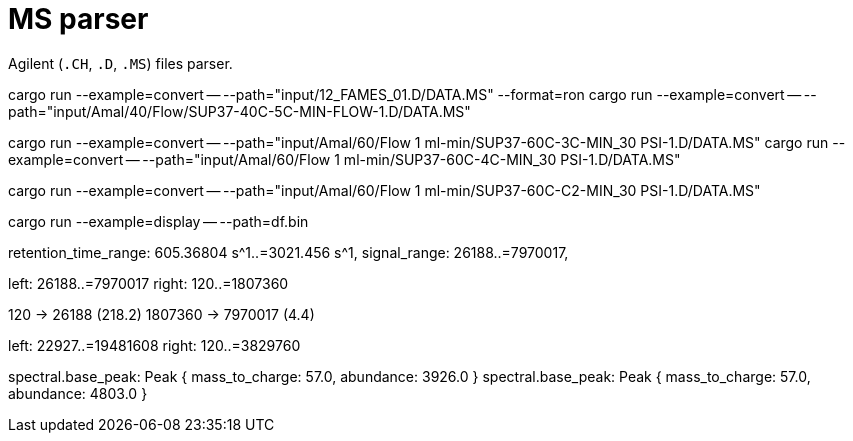 = MS parser

Agilent (`.CH`, `.D`, `.MS`) files parser.

cargo run --example=convert -- --path="input/12_FAMES_01.D/DATA.MS" --format=ron
cargo run --example=convert -- --path="input/Amal/40/Flow/SUP37-40C-5C-MIN-FLOW-1.D/DATA.MS"

cargo run --example=convert -- --path="input/Amal/60/Flow 1 ml-min/SUP37-60C-3C-MIN_30 PSI-1.D/DATA.MS"
cargo run --example=convert -- --path="input/Amal/60/Flow 1 ml-min/SUP37-60C-4C-MIN_30 PSI-1.D/DATA.MS"

cargo run --example=convert -- --path="input/Amal/60/Flow 1 ml-min/SUP37-60C-C2-MIN_30 PSI-1.D/DATA.MS"

cargo run --example=display -- --path=df.bin

// 0.10
// 0.05

retention_time_range: 605.36804 s^1..=3021.456 s^1,
signal_range: 26188..=7970017,

left: 26188..=7970017
right: 120..=1807360

120 -> 26188 (218.2)
1807360 -> 7970017 (4.4)

left: 22927..=19481608
right: 120..=3829760

spectral.base_peak: Peak { mass_to_charge: 57.0, abundance: 3926.0 }
spectral.base_peak: Peak { mass_to_charge: 57.0, abundance: 4803.0 }
